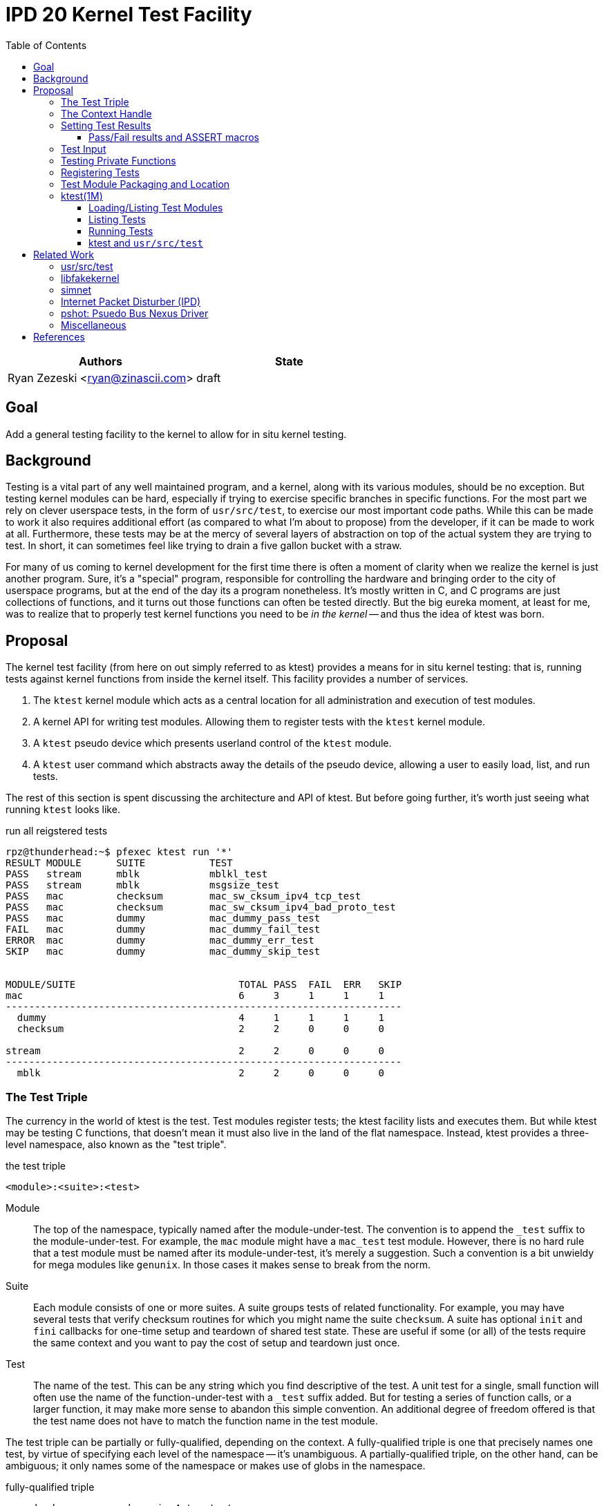 :tabsize: 8
:toc:
:toclevels: 5

= IPD 20 Kernel Test Facility

|===
|Authors |State

|Ryan Zezeski <ryan@zinascii.com>
|draft
|===


== Goal

Add a general testing facility to the kernel to allow for in situ
kernel testing.

== Background

Testing is a vital part of any well maintained program, and a kernel,
along with its various modules, should be no exception. But testing
kernel modules can be hard, especially if trying to exercise specific
branches in specific functions. For the most part we rely on clever
userspace tests, in the form of `usr/src/test`, to exercise our most
important code paths. While this can be made to work it also requires
additional effort (as compared to what I'm about to propose) from the
developer, if it can be made to work at all. Furthermore, these tests
may be at the mercy of several layers of abstraction on top of the
actual system they are trying to test. In short, it can sometimes feel
like trying to drain a five gallon bucket with a straw.

For many of us coming to kernel development for the first time there
is often a moment of clarity when we realize the kernel is just
another program. Sure, it's a "special" program, responsible for
controlling the hardware and bringing order to the city of userspace
programs, but at the end of the day its a program nonetheless. It's
mostly written in C, and C programs are just collections of functions,
and it turns out those functions can often be tested directly. But the
big eureka moment, at least for me, was to realize that to properly
test kernel functions you need to be _in the kernel_ -- and thus the
idea of ktest was born.

== Proposal

The kernel test facility (from here on out simply referred to as
ktest) provides a means for in situ kernel testing: that is, running
tests against kernel functions from inside the kernel itself. This
facility provides a number of services.

1. The `ktest` kernel module which acts as a central location for all
   administration and execution of test modules.

2. A kernel API for writing test modules. Allowing them to register
   tests with the `ktest` kernel module.

3. A `ktest` pseudo device which presents userland control of the
   `ktest` module.

4. A `ktest` user command which abstracts away the details of the
   pseudo device, allowing a user to easily load, list, and run tests.

The rest of this section is spent discussing the architecture and API
of ktest. But before going further, it's worth just seeing what running
`ktest` looks like.

.run all reigstered tests
----
rpz@thunderhead:~$ pfexec ktest run '*'
RESULT MODULE      SUITE           TEST
PASS   stream      mblk            mblkl_test
PASS   stream      mblk            msgsize_test
PASS   mac         checksum        mac_sw_cksum_ipv4_tcp_test
PASS   mac         checksum        mac_sw_cksum_ipv4_bad_proto_test
PASS   mac         dummy           mac_dummy_pass_test
FAIL   mac         dummy           mac_dummy_fail_test
ERROR  mac         dummy           mac_dummy_err_test
SKIP   mac         dummy           mac_dummy_skip_test


MODULE/SUITE                            TOTAL PASS  FAIL  ERR   SKIP
mac                                     6     3     1     1     1
--------------------------------------------------------------------
  dummy                                 4     1     1     1     1
  checksum                              2     2     0     0     0

stream                                  2     2     0     0     0
--------------------------------------------------------------------
  mblk                                  2     2     0     0     0
----

=== The Test Triple

The currency in the world of ktest is the test. Test modules register
tests; the ktest facility lists and executes them. But while ktest may
be testing C functions, that doesn't mean it must also live in the
land of the flat namespace. Instead, ktest provides a three-level
namespace, also known as the "test triple".

.the test triple
----
<module>:<suite>:<test>
----

Module:: The top of the namespace, typically named after the
module-under-test. The convention is to append the `_test` suffix to
the module-under-test. For example, the `mac` module might have a
`mac_test` test module. However, there is no hard rule that a test
module must be named after its module-under-test, it's merely a
suggestion. Such a convention is a bit unwieldy for mega modules like
`genunix`. In those cases it makes sense to break from the norm.

Suite:: Each module consists of one or more suites. A suite groups
tests of related functionality. For example, you may have several
tests that verify checksum routines for which you might name the suite
`checksum`. A suite has optional `init` and `fini` callbacks for
one-time setup and teardown of shared test state. These are useful if
some (or all) of the tests require the same context and you want to
pay the cost of setup and teardown just once.

Test:: The name of the test. This can be any string which you find
descriptive of the test. A unit test for a single, small function will
often use the name of the function-under-test with a `_test` suffix
added. But for testing a series of function calls, or a larger
function, it may make more sense to abandon this simple convention. An
additional degree of freedom offered is that the test name does not
have to match the function name in the test module.

The test triple can be partially or fully-qualified, depending on the
context. A fully-qualified triple is one that precisely names one
test, by virtue of specifying each level of the namespace -- it's
unambiguous. A partially-qualified triple, on the other hand, can be
ambiguous; it only names some of the namespace or makes use of globs
in the namespace.

.fully-qualified triple
----
mac:checksum:mac_sw_cksum_ipv4_tcp_test
----

.partially-qualified triples
----
*
*:*:*
mac:
mac:checksum
mac:*:mac_sw*
----

=== The Context Handle

All communication between ktest and the individual test happens via
the "context object". This object cannot be accessed directly.
Instead, ktest provides a context handle to be accessed via its
`ktest(9F)` API. A test must conform to the following prototype.

.test prototype
----
typedef void (*ktest_fn_t)(ktest_ctx_hdl_t *ctx);
----

=== Setting Test Results

The entire point of a test is to convey a result to the user.
Typically this is a result of pass or fail: pass implies the test ran
as expected and all conditions were satisfied; fail implies a
condition was violated. A test may also indicate a result of error or
skip.

`ktest_result_pass(ktest_ctx_hdl_t *)`:: The test calls this function to
indicate that the test ran as expected and all conditions were met.

`ktest_result_fail(ktest_ctx_hdl_t *, const char *, ...)`:: The test calls
this function to indicate that one of its conditions was violated. The
test should set the format string and variadic arguments to build a
helpful message describing which condition failed and why.

`ktest_result_error(ktest_ctx_hdl_t *, const char *, ...)`:: This result
indicates that the test encountered an _unexpected_ error. An
unexpected error is one that is not directly related to the logic the
test is trying to exercise. This may be failure to acquire needed
resources or failure caused by some system not directly related to
what you are testing. These will be most typical in setup code that
may need to interact with the kernel at large in order to setup the
context needed for your specific test. Importantly, its a condition
which stops the test from making its pass/fail assessment.

`ktest_result_skip(ktest_ctx_hdl_t *, const char *, ...)`:: This result
indicates that the test lacks the required context to execute. The
reasons for skipping will vary, but typically it indicates lack of
resources or specific hardware needed for the test. This is similar to
an error result, with the twist that the test preemptively decides it
cannot run in its current environment.

==== Pass/Fail results and ASSERT macros

The API described above, while it works, is not ergonomic: each
assertion requires an if statement along with a corresponding
`ktest_result_fail()` call, not to mention the format message and
arguments. This is silly considering almost all assertions have the
same structure. Something like the ASSERT3 family of macros is
preferable. In fact, ktest provides its own variant of the ASSERT3
macros, but they are different in two major ways.

1. They don't panic. The point is to report test failure, not preserve
   system state leading up to an invalid condition.

2. Following from (1), they will often have test state to cleanup.
This cleanup needs to happen before triggering the assertion but
before returning from the test function.

For these two reasons, the ktest ASSERTS have a bit of their own
flavor to get used to.

[cols="44%,1%,55%"]
|===
|Prototype |Cleanup? |Description

3+^h|KTest ASSERT

|`KTEST_ASSERT3S(left, op, right, ctx)` +
`KTEST_ASSERT3U(left, op, right, ctx)` +
`KTEST_ASSERT3P(left, op, right, ctx)` +
`KTEST_ASSERT(exp, ctx)` +
`KTEST_ASSERT0(exp, ctx)` +

|No
|These are the most direct translation from the ASSERT3 family of
 macros. They each take one additional argument, at the end, which
 specifies the context handle passed to the test function. This is
 used by the macro to set the appropriate failure condition inside the
 context object. These macros offer no way to cleanup test resources.

3+^h|KTest ASSERT Goto

|`KT_ASSERT3SG(left, op, right, ctx, label)` +
`KT_ASSERT3UG(left, op, right, ctx, label)` +
`KT_ASSERT3PG(left, op, right, ctx, label)` +
`KT_ASSERTG(exp, ctx, label)` +
`KT_ASSERT0G(exp, ctx, label)` +

|Yes
|These macros are like the KTest ASSERT macros, but after setting the
 `ctx` they jump to `label`. This allows one to provide a common
 cleanup routine under the guise of a label, which can then be shared
 by multiple asserts.

3+^h|KTest ASSERT Block

a|----
KT_ASSERT3SB(left, op, right, ctx) {
    ...
}
KT_ASSERTB_END
----

----
KT_ASSERT3UB(left, op, right, ctx) {
    ...
}
KT_ASSERTB_END
----

----
KT_ASSERT3PB(left, op, right, ctx) {
    ...
}
KT_ASSERTB_END
----

----
KT_ASSERTB(exp, ctx) {
    ...
}
KT_ASSERTB_END
----

----
KT_ASSERT0B(exp, ctx) {
    ...
}
KT_ASSERTB_END
----

|Yes
|These macros are like the KTest ASSERT macros, but after setting the
 `ctx` they run the code inside the trailing block. The trailing block
 MUST be followed by a `KT_ASSERTB_END`. This is useful for one-off
 cleanup or whenever using a label is not possible or would result in
 more complicated code.
|===

Every assert macro listed above also has a corresponding ERROR macro,
in the form of *E*ASSERT. The difference being that these asserts set
an error result when tripped.

=== Test Input

A test has the option to require input. The input is always in the
form of a byte stream. The interpretation of those bytes is left to
the test; the ktest facility at large treats the input stream as
opaque. It is legal to have an input stream of zero bytes.

A user specifies an input stream by way of a path on the local
filesystem. The `ktest(1M)` command will attempt to read this file in
its entirety and pass the byte stream into the ktest kernel module.
Ktest provides an API for the test to get a pointer to the byte
stream, along with its length.

.Input API
----
void ktest_get_input(const ktest_ctx_hdl_t *ctx, uchar_t *input, size_t *len)
----

=== Testing Private Functions

A test module that can't test `static` functions is going to be
severely limited in its usefulness. After all, these are often the
functions doing some of the most important work, and are most likely
to be amenable to testing -- in that they often rely less on global
context and more on their arguments. However, as they are `static`
functions, their linkage is limited to that of the module-under-test.
The ktest facility works around this by dynamically loading the
function object into the test module via another set of `ktest(9F)`
APIs.

.APIs for `static` function access
----
int ktest_hold_mod(const char *module, ddi_modhandle_t *hdl)
int ktest_get_fn(ddi_modhandle_t hdl, const char *fn_name, void **fn)
void ktest_release_mod(ddi_modhandle_t hdl)
----

The test module must perform four steps when accessing a `static`
function.

1. The test module must recreate the function prototype in order for
   it to properly make use of the function pointer. This is probably
   best done as a `typedef`. For each test function that makes use of
   this function, the test module should declare a local variable to
   hold the function pointer, using the `typedef`.

2. The test module must get a handle to the module-under-test in order
   to use the `ddi_modsym(9F)` API. This is done via
   `ktest_hold_mod(9F)`. Acquiring this handle also puts a hold on the
   module, and thus the API is framed in such a way as to remind the
   user to perform the subsequent release.

3. The test module must fill in the function pointer via
   `ktest_get_fn(9F)`, after which the function pointer may be used
   the same as it would be in the module-under-test.

4. The test module must release the module handle via
   `ktest_release_mod(9F)`.

The typical pattern looks something like the following.

.using a `static` function in a test module
----
typedef boolean_t (*mac_sw_cksum_ipv4_t)(mblk_t *, uint32_t, ipha_t *,
    const char **);

void
mac_sw_cksum_ipv4_tcp_test(ktest_ctx_hdl_t *ctx)
{
	ddi_modhandle_t hdl = NULL;
	mac_sw_cksum_ipv4_t mac_sw_cksum_ipv4 = NULL;

	<... snip ...>

	if (ktest_hold_mod("mac", &hdl) != 0) {
		ktest_result_error(ctx, "failed to hold 'mac' module");
		return;
	}

	if (ktest_get_fn(hdl, "mac_sw_cksum_ipv4",
	   (void **)&mac_sw_cksum_ipv4) != 0) {
		ktest_result_error(ctx, "failed to resolve symbol %s`%s",
		    "mac", "mac_sw_cksum_ipv4");
		goto cleanup;
	}

	<... snip ...>

	KT_ASSERTG(mac_sw_cksum_ipv4(mp, ehsz, ip, &err), ctx, cleanup);

	<... snip ...>

cleanup:
	if (hdl != NULL)
		ktest_release_mod(hdl);

	<... snip ...>
}
----

=== Registering Tests

The ktest facility tracks tests through various private objects which
store the required information needed for each module, suite, and
test. Once again the test module cannot access these objects directly,
but rather interacts with them through opaque handles. The creation and
registration of these objects is done through the `ktest(9F)` API
described below. A test module should typically perform registration
as part of its `_init()` callback.

`int ktest_create_module(char *name, char *mod, ktest_module_hdl_t **out)`::
Create a new test module named `name`, which tests the module named
`mod`. Place the resulting module object in `*out`.

`int ktest_create_suite(char *name, ktest_suite_hdl_t **out)`::
Create a new suite named `name` and place it in `*out`.

`int ktest_add_test(ktest_suite_t *ks, char *name, ktest_fn_t fn, ktest_test_flags_t flags)`::
Create a new test named `name` and add it to the suite object `ks`.
This test will run the test function `fn` when executed.

`int ktest_add_suite(ktest_module_hdl_t *km, ktest_suite_hdl_t *ks)`:: Add the
test suite `ks` to the test module `km`.

`void ktest_register_module(ktest_module_hdl_t *km)`:: Register the
test module with the ktest facility. This is the last call made, after
all the tests/suites are created and added to the test module object.

|===
|Flag |Semantic

|KTEST_TFLAG_REQUIRES_INPUT
|This test requires an input stream.

|===

=== Test Module Packaging and Location

The ktest facility does not dictate where your test modules live,
either in their source or binary form, nor how those modules are
loaded. The facility's goal is to provide a means for registering,
listing, and executing tests, but not necessarily dictate all the
terms and conditions of how that is done. That said, there are general
conventions that we should strive to follow.

Test modules should be dedicated, misc-type loadable kernel modules,
separate from the module-under-test. They should use `modlmisc`
linkage and perform test registration/deregistration in their
`_init(9E)` and `_fini(9E)` callbacks. A given test module will
typically live adjacent to its module-under-test in the `usr/src/uts`
tree. The source file and binary should generally use the name
`<module-under-test>_test`. You should deviate from this rule when the
module covers many subsystems and breaking it up would add clarity.
For example, the mblk routines in the "STREAMS subsystem" are part of
`genunix`. But `genunix` covers a lot of ground, and `genunix_test.c`
would be a pretty big source file. It makes more sense to create a
`stream_test.c` next to the `stream.c` file and create a `stream_test`
module that exercises the various stream APIs in `genunix`.

Test modules, like system libraries, should come welded to the system
-- the source code for the test module should live in illumos-gate.
The main exception would be a test delivered as part of an out-of-gate
driver or for downstream distributions testing their own kernel
functionality (though in that case it should be in their downstream
gate).

Delivering test modules is a choice left to each downstream
distribution. That said, we must make a default decision about how to
structure the IPS manifests in gate. First, it seems to make sense to
at least give the ktest facility its own package, which includes only
the means to register, list, and execute tests, but does not deliver
any tests itself. Things get more interesting when determining how
test modules should be delivered. The following is a table of
potential options and their trade-offs.

|===
|Delivery| Trade-offs

|1. All in-gate tests delivered in ktest package. Deliver all in-gate
 test modules as part of the ktest package.
a|* One package gives you everything.
* No test modules delivered unless you absolutely want them.
* Delivers test modules for modules that may not be attached and that
have no relevance to your system .

|2. Each test module is delivered with whatever package delivers the
 module-under-test. Each package which delivers a test module has a
 dependency on ktest facility package.
a|* Only the necessary test
 modules are installed.
* Probably makes the most logical sense.
* Given that at least one module-under-test is part of the main kernel
  (like genunix), this effectively means ktest is always delivered.

|3. Same as previous, but don't require ktest dependency.
a|* Same benefits as above, but test execution can only happen if the
user decides to also install ktest. Otherwise the test modules lay
dormant on the filesystem (not loaded).

|===

I think we should go with option (3). We should deliver test-modules
with their module-under-test, but only load/run them when the ktest
facility is installed (and even then they would not be loaded until
the user specifically requests that one or more test-modules be
loaded). Furthermore, all test modules will be given some type of
facet tag, like `facet.test`, so that test module installation may be
disabled via `pkg change-facet test=false`.

As these test modules are misc-type modules, they are delivered in the
`misc` module directory. However, in order not to pollute the `misc/`
directory, they are placed in their own `ktest/` subdirectory.

.ktest test modules home
----
/usr/kernel/misc/ktest/amd64
----

=== ktest(1M)

The `ktest(1M)` command controls all interactions between the user and
ktest facility, as well as all interactions between the test modules
and ktest facility. That is, unless done through some other means like
`modload`, all test module loading, unloading, listing, and running
should only occur as a direct result of executing the `ktest` command.

The ktest device may only be accessed from the Global Zone by a
process with the `PRIV_SYS_DEVICES` privilege. While ktest is primarily
meant as a development tool for a development environment, you could
also use it as a health check for a production system during
pre-flight. For that reason the ktest device does not allow arbitrary
users to access it given it's essentially a vector to execute
arbitrary code you want in the kernel (much like any use of
`add_drv(1M)` or `modload(1M)`).

.ktest usage
----
$ pfexec ktest [global_opts] cmd [cmd_opts] [operands]
----

.global options
|===
|Option| Description

a|`-o`
a|Select the fields you wish to output.

a|`-p`
a|Write output in "parsable" format.

|===

==== Loading/Listing Test Modules

By default `mod-load` searches for test modules in the search
directories and attempts to load each one in turn. The `-l` option
lists their status only, and does not attempt to load.

.loading/listing test modules
----
$ pfexec ktest [-p] [-o fields] mod-load [-l]

rpz@thunderhead:~$ pfexec ktest mod-load -l
NAME                STATUS   PATH
stream_test         unloaded /kernel/misc/ktest/amd64/stream_test
mac_test            unloaded /kernel/misc/ktest/amd64/mac_test

rpz@thunderhead:~$ pfexec ktest mod-load
NAME                STATUS   PATH
stream_test         loaded   /kernel/misc/ktest/amd64/stream_test
mac_test            loaded   /kernel/misc/ktest/amd64/mac_test

rpz@thunderhead:~$ pfexec ktest mod-load -l
NAME                STATUS   PATH
stream_test         loaded   /kernel/misc/ktest/amd64/stream_test
mac_test            loaded   /kernel/misc/ktest/amd64/mac_test
----

.mod-load options
|===
|Option| Description

a|`-l`
a|List all modules found in the search directories and their current status.
|===

.test module search dirs
----
/kernel/misc/ktest/amd64
/usr/kernel/misc/ktest/amd64
----

==== Listing Tests

The `list` command lists all registered tests. One or more triples may
be specified to narrow the listing.

.ktest list usage
----
ktest [-o fields] [-p] list [triple]...

rpz@thunderhead:~$ pfexec ktest list
MODULE      SUITE           TEST                                         INPUT
stream      mblk            mblkl_test                                   N
stream      mblk            msgsize_test                                 N
mac         checksum        mac_sw_cksum_ipv4_tcp_test                   N
mac         checksum        mac_sw_cksum_ipv4_bad_proto_test             N
mac         checksum        mac_sw_cksum_ipv4_snoop_test                 Y
mac         dummy           mac_dummy_pass_test                          N
mac         dummy           mac_dummy_fail_test                          N
mac         dummy           mac_dummy_err_test                           N
mac         dummy           mac_dummy_skip_test                          N
mac         dummy           mac_dummy_input_test                         Y
----

==== Running Tests

The `run` command executes registered tests and reports their results.

.ktest run usage
----
ktest [-o fields] [-p] run [-N] [-i input ] [-f runfile|'-'] triple...
----

The simplest thing you can do is run all registered tests. Unlike the
`list` command, the `run` command does not assume you want to run all
tests if given no input. Rather, it always requires an explicit input
to avoid the accidentally running of all tests. But running all tests
is still easy enough, just pass the `*` triple.

.ktest run all tests
----
rpz@thunderhead:~$ pfexec ktest run '*'
RESULT MODULE      SUITE           TEST
PASS   stream      mblk            mblkl_test
PASS   stream      mblk            msgsize_test
PASS   mac         checksum        mac_sw_cksum_ipv4_tcp_test
PASS   mac         checksum        mac_sw_cksum_ipv4_bad_proto_test
PASS   mac         dummy           mac_dummy_pass_test
FAIL   mac         dummy           mac_dummy_fail_test
ERROR  mac         dummy           mac_dummy_err_test
SKIP   mac         dummy           mac_dummy_skip_test


MODULE/SUITE                            TOTAL PASS  FAIL  ERR   SKIP
mac                                     6     3     1     1     1
--------------------------------------------------------------------
  dummy                                 4     1     1     1     1
  checksum                              2     2     0     0     0

stream                                  2     2     0     0     0
--------------------------------------------------------------------
  mblk                                  2     2     0     0     0
----

To run a single test which requires an input stream you can use the
`-i` option. This example also demonstrates the `-N` option, which
tells `run` to elide the stats report.

.ktest run pass input
----
rpz@thunderhead:~$ pfexec ktest -o run -Ni /var/tmp/browsing.snoop mac:checksum:mac_sw_cksum_ipv4_snoop_test
RESULT MODULE      SUITE           TEST
PASS   mac         checksum        mac_sw_cksum_ipv4_snoop_test
----

Furthermore, you can pass the same input to multiple tests by using a
partially-qualified triple.

.ktest run pass same input to many tests
----
rpz@thunderhead:~$ pfexec ktest run -i /var/tmp/browsing.snoop mac:
RESULT MODULE      SUITE           TEST
PASS   mac         checksum        mac_sw_cksum_ipv4_tcp_test
PASS   mac         checksum        mac_sw_cksum_ipv4_bad_proto_test
PASS   mac         checksum        mac_sw_cksum_ipv4_snoop_test
PASS   mac         dummy           mac_dummy_pass_test
FAIL   mac         dummy           mac_dummy_fail_test
ERROR  mac         dummy           mac_dummy_err_test
SKIP   mac         dummy           mac_dummy_skip_test
PASS   mac         dummy           mac_dummy_input_test


MODULE/SUITE                            TOTAL PASS  FAIL  ERR   SKIP
mac                                     8     5     1     1     1
--------------------------------------------------------------------
  dummy                                 5     2     1     1     1
  checksum                              3     3     0     0     0
----

Here we pass the `browsing.snoop` stream to any test which matches the
`mac:` triple _and_ requires input. Any test which matches but _does
not_ require input simply runs as normal. This option is most useful
if you have a suite with many tests that verify different variations
against the same input.

If we want to know why a test is failing we can make sure to add the
`reason` column to the output.

.ktest run failure reason
----
rpz@thunderhead:~$ pfexec ktest -o result,test,input,reason run -Ni /var/tmp/browsing.snoop mac:dummy:
RESULT TEST                                         INPUT                                           REASON
PASS   mac_dummy_pass_test                          --                                              --
FAIL   mac_dummy_fail_test                          --                                              mt_dummy(5) == 0 (0x1 == 0x0) (../../common/io/mac/mac_test.c:40)
ERROR  mac_dummy_err_test                           --                                              mt_dummy(3) != 0 (0x1 != 0x0) (../../common/io/mac/mac_test.c:47)
SKIP   mac_dummy_skip_test                          --                                              The king stay the king.
PASS   mac_dummy_input_test                         /var/tmp/browsing.snoop                         --
----

However, this can get a bit unwieldy, and asking ktest to print in
parsable mode might help.

.ktest run failure reason parsable mode
----
rpz@thunderhead:~$ pfexec ktest -po result,test,input,reason run -Ni /var/tmp/browsing.snoop mac:dummy:
PASS:mac_dummy_pass_test::
FAIL:mac_dummy_fail_test::mt_dummy(5) == 0 (0x1 == 0x0) (../../common/io/mac/mac_test.c\:40)
ERROR:mac_dummy_err_test::mt_dummy(3) != 0 (0x1 != 0x0) (../../common/io/mac/mac_test.c\:47)
SKIP:mac_dummy_skip_test::The king stay the king.
PASS:mac_dummy_input_test:/var/tmp/browsing.snoop:
----

.run options
|===
|Option| Description

a|`-f <runfile>`
a|Specify a runfile. The `-` character may be used to indicate stdin.


a|`-i <input stream file>`
a|Specify a file to act as the input stream for all tests requiring input.

a|`-N`
a|Elide the statistics output at the end of the run.

|===

==== ktest and `usr/src/test`

The `run` command provides interactive support, but its real use is
going to come from integration with `usr/src/test` -- using test
scripts in `usr/src/test` to drive the ktest test modules. This is
where the `-f runfile` option comes.

The ktest runfile is very similar to the `run` command, except that
the triples are specified in a file, and each triple, partially or
fully-qualified, may be paired with its own input file.

.runfile example
----
mac:
mac:checksum:mac_sw_cksum_ipv4_snoop_test /var/tmp/browsing.snoop
stream:
----

Given this file we can then run the following.

----
$ pfexec ktest run -f /var/tmp/example.run
----


== Related Work

There are several components in illumos already that facilitate some
of what ktest is proposing, but they are either more narrow in scope
or lack the ability to test the kernel in-full like ktest can.

=== usr/src/test

This is the framework for userland testing. It provides scaffolding
for describing, organizing, running, and reporting on tests. This is
used fairly heavily by some systems to test both userland and kernel
components. Though the later testing is of course indirect, by way of
userland APIs, system calls, and ioctls. This framework is
complimentary to ktest. I envision us adding tests to various sub
directories in here where the test defines a ktest runfile for that
specific subsystem and then executes it.

=== libfakekernel

This system is the closest to ktest in terms of what you can test, but
it takes the exact opposite approach in that it brings bits of the
kernel to userland for testing (as opposed to ktest which brings the
tests to the kernel). The only documentation I could find on this are
Gordon Ross's slides from illumos day 2014 <<libfakekernel>>.

This idea was based on libzpool, and allowed Nexenta to accelerate
testing efforts when working on enhancements to SMB. Importantly, it
allowed them to perform source-level debugging on the SMB kernel code,
which they found very helpful. The ktest framework, by virtue of
running in the kernel, will not offer such a feature, but one thing I
would love to see is adding source-level debugging to mdb (perhaps a
future IPD).

The challenges with this approach are that you need to make sure to
bring over all of the DDI/DKI that your kernel module requires, into
userland. This API then needs to be emulated in some way, which may or
may not be straightforward, depending on the nature of the API. Then
you need to bring over your module-under-test into userland as well, I
believe duplicating the code and perhaps tweaking it to work as a user
library? Honestly I'm a bit unclear on how much effort this is but
looking at SMB it appears there is a `libfk...` version for many of
the `uts` files. Finally, I also wonder if there are differences in
compilation to consider here. That is, if you want to make sure your
test is executed precisely how it would be executed inside the kernel,
I wonder if differences in compilation (compiler, flags, etc.) could
cause edge cases here.

The ktest facility avoids this additional work, and potential edge
cases, by placing the test in actual kernel context, compiled as any
other kernel module would be. The main thing you lose is source-level
debugging, and for that you should continue to use libfakekernel.

So while these two overlap a lot they take fundamentally different
approaches, and I think both are useful. Also, there is no reason to
convert anything currently using libfakekernel. The work was already
done, it already exists, and its useful to those who use it. There's
no reason both can't exist.

=== simnet

The simnet device provides a pseudo mac device (also known as a mac
provider). This is a device that implements the mac(9E) interface but
is purely virtual and allows user configuration via the `dladm(1M)`
command. This is a very powerful device when combined with bridges, IP
routing, and zones, because it allows full emulating of an arbitrary
network on one host. However, this is obviously a very specialized
form of testing. It is complimentary to ktest. Unfortunately we
currently don't document simnet, but you can find out more at my blog
<<resurrect-simnet>> <<simnet-basics>>.

=== Internet Packet Disturber (IPD)

The internet packet disturber (or `ipd` for short) is a little known
tool created by Robert Mustacchi. It is used to simulate congested and
lossy networks where they don't actually exist. This allows one to
test how upper layer connection-based protocols, like TCP, handle a
lossy network. Useful for testing say TCP congestion algorithms and
retransmit behavior. It's also useful to see how any application-layer
protocols react to such a network. Once again, this is a specialized
testing tool which is complimentary to ktest.

To find out more see Robert's lovely big-theory statement on ipd
<<ipd-theory>> and see the ipdadm(1M) man page <<ipdadm>>.

=== pshot: Psuedo Bus Nexus Driver

This is a pseudo device that allows one to create an arbitrarily
complex device tree. It looks like this tool was created by Garrett
D'Amore and provides something similar, in spirit, to simnet, but
instead targets PCI devices. Once again, this feels like a
complimentary tool.

=== Miscellaneous

It seems there are several other miscellaneous test drivers, such as
`gen_drv` (Generic Character Device) and `emul64`, which I did not dig
further into. In fact, it appears there is a package called
`/system/io/tests` that consolidates many of these drivers, including
the aforementioned pshot. If someone wants to give me the skinny on
this package and its drivers I'd love to know more. That said, I don't
think any of these things overlap with ktest, and I also don't think
ktest should be delivered as part of this package. Rather, I think it
should have its own.

== References

* libfakekernel[[libfakekernel]]: https://www.slideshare.net/gordonross/illumos-day-smb2
* resurrect-simnet[[resurrect-simnet]]: https://zinascii.com/2019/resurrecting-simnet.html
* simnet-basics[[simnet-basics]]: https://zinascii.com/2019/simnet-basics.html
* ipd-theory[[ipd-theory]]: https://github.com/illumos/illumos-gate/blob/master/usr/src/uts/common/inet/ipd/ipd.c#L16
* ipadm[[ipadm]]: https://illumos.org/man/1m/ipdadm
